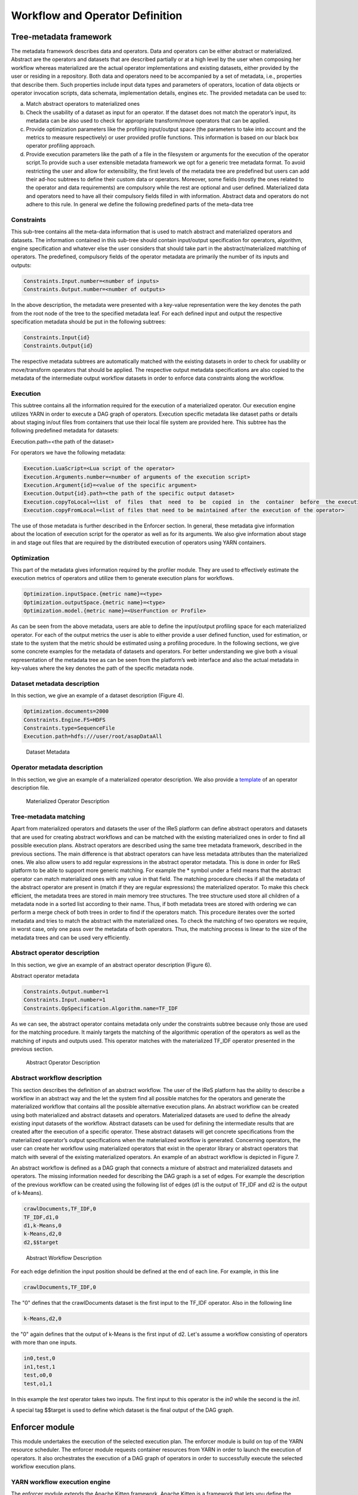 #############################################
Workflow and Operator Definition
#############################################

=========================
Tree-metadata framework 
=========================

The metadata framework describes data and operators. Data and operators can be either abstract or materialized. Abstract are the operators and datasets that are described partially or at a high level by the user when composing her workflow whereas materialized  are  the  actual  operator  implementations  and  existing  datasets,  either provided by the user or residing in a repository. Both data and operators need to be accompanied by a set of metadata, i.e., properties that  describe  them.  Such  properties  include  input  data  types  and  parameters  of operators,  location  of  data  objects  or  operator  invocation  scripts,  data  schemata, implementation details, engines etc. The provided metadata can be used to:  

a. Match abstract operators to materialized ones

b. Check the usability of a dataset as input for an operator. If the dataset does not match the operator’s input, its metadata can be also used to check for appropriate transform/move operators that can be applied.

c. Provide  optimization  parameters  like  the  profiling input/output  space  (the parameters to take into account and the metrics to measure respectively) or user provided  profile  functions.  This  information  is  based  on  our  black  box  operator profiling approach.

d. Provide  execution  parameters  like  the  path  of  a  file  in  the  filesystem  or arguments for the execution of the operator script.To  provide  such  a  user  extensible  metadata  framework  we  opt  for  a  generic  tree metadata format. To avoid restricting the user and allow for extensibility, the first levels of the metadata tree are predefined but users can add their ad-hoc subtrees to define their custom data or operators. Moreover, some fields (mostly the ones related to the operator and data requirements) are compulsory while the rest are optional and user defined. Materialized data and operators need to have all their compulsory fields filled in with information. Abstract data and operators do not adhere to this rule. In general we define the following predefined parts of the meta-data tree

------------
Constraints 
------------

This sub-tree contains all the meta-data information that is used to match abstract and materialized operators and datasets. The information contained in this sub-tree should contain  input/output  specification  for  operators,  algorithm,  engine  specification  and whatever  else  the  user  considers  that  should  take  part  in  the  abstract/materialized matching of operators. The predefined, compulsory fields of the operator metadata are primarily the number of its inputs and outputs: 

.. code:: bash

	Constraints.Input.number=<number of inputs>
	Constraints.Output.number=<number of outputs> 

In the above description, the metadata were presented with a key-value representation were the key denotes the path from the root node of the tree to the specified metadata leaf. For each defined input and output the respective specification metadata should be put in the following subtrees:  

.. code:: bash

	Constraints.Input{id} 
	Constraints.Output{id} 

The respective metadata subtrees are automatically matched with the existing datasets in order to check for usability or move/transform operators that should be applied. The respective  output  metadata  specifications  are  also copied  to  the  metadata  of  the intermediate output workflow datasets in order to enforce data constraints along the workflow.

----------
Execution 
----------

This subtree contains all the information required for the execution of a materialized operator.  Our execution engine utilizes YARN in order  to  execute  a  DAG  graph  of  operators.  Execution  specific  metadata  like  dataset 
paths or details about staging in/out files from containers that use their local file system are provided here.  This subtree has the following predefined metadata for datasets:

Execution.path=<the path of the dataset> 

For operators we have the following metadata: 


.. code:: bash

	Execution.LuaScript=<Lua script of the operator> 
	Execution.Arguments.number=<number of arguments of the execution script> 
	Execution.Argument{id}=<value of the specific argument>
	Execution.Output{id}.path=<the path of the specific output dataset> 
	Execution.copyToLocal=<list  of  files  that  need  to  be  copied  in  the  container  before  the execution of the operator> 
	Execution.copyFromLocal=<list of files that need to be maintained after the execution of the operator> 

The  use  of  those  metadata  is  further  described  in  the Enforcer section. In  general,  these  metadata  give  information  about  the location of execution script for the operator as well as for its arguments. We also give information  about  stage  in  and  stage  out  files  that  are  required  by  the  distributed execution of operators using YARN containers. 

------------
Optimization
------------ 

This part of the metadata gives information required by the profiler module. They are used  to  effectively  estimate  the  execution  metrics of  operators  and  utilize  them  to generate execution plans for workflows.  

.. code:: bash

	Optimization.inputSpace.{metric name}=<type> 
	Optimization.outputSpace.{metric name}=<type> 
	Optimization.model.{metric name}=<UserFunction or Profile> 

As can be seen from the above metadata, users are able to define the input/output profiling space for each materialized operator. For each of the output  metrics  the  user  is  able  to  either  provide  a  user  defined  function,  used  for estimation, or state to the system that the metric should be estimated using a profiling procedure.  In the following sections, we give some concrete examples for the metadata of datasets and  operators.  For  better  understanding  we  give  both  a  visual  representation  of  the metadata  tree  as  can  be  seen  from  the  platform’s  web  interface  and  also  the  actual metadata in key-values where the key denotes the path of the specific metadata node. 

-----------------------------
Dataset metadata description 
-----------------------------
In this section, we give an example of a dataset description (Figure 4).

.. code:: bash

	Optimization.documents=2000 
	Constraints.Engine.FS=HDFS  
	Constraints.type=SequenceFile 
	Execution.path=hdfs:///user/root/asapDataAll 

.. figure:: datasetmeta.png
	
	Dataset Metadata

------------------------------
Operator metadata description 
------------------------------
In this section, we give an example of a materialized operator description. We also provide a `template <./files/description_template>`_ of an operator description file.

.. figure:: materializedop.png
	
	Materialized Operator Description

-----------------------
Tree-metadata matching 
-----------------------

Apart from materialized operators and datasets the user of the IReS platform can define abstract operators and datasets that are used for creating abstract workflows and can be matched with the existing materialized ones in order to find all possible execution plans. Abstract operators are described using the same tree metadata framework, described in the  previous  sections.  The  main  difference  is  that abstract  operators  can  have  less metadata  attributes  than  the  materialized  ones.  We also  allow  users  to  add  regular expressions in the abstract operator metadata. This is done in order for IReS platform to be able to support more generic matching. For example the * symbol under a field means that the abstract operator can match materialized ones with any value in that field. The matching procedure checks if all the metadata of the abstract operator are present in (match if they are regular expressions) the materialized operator. To make this check efficient,  the  metadata  trees  are  stored  in  main  memory  tree  structures.  The  tree structure used store all children of a metadata node in a sorted list according to their name. Thus, if both metadata trees are stored with ordering we can perform a merge check of both trees in order to find if the operators match. This procedure iterates over the sorted metadata and tries to match the abstract with the materialized ones. To check the  matching  of  two  operators  we  require,  in  worst case,  only  one  pass  over  the metadata  of  both  operators.  Thus,  the  matching  process  is  linear  to  the  size  of  the metadata trees and can be used very efficiently. 

.. _abstract_op_desc
------------------------------
Abstract operator description 
------------------------------
In this section, we give an example of an abstract operator description (Figure 6). 

Abstract operator metadata 

.. code:: bash

	Constraints.Output.number=1 
	Constraints.Input.number=1 
	Constraints.OpSpecification.Algorithm.name=TF_IDF 

As  we  can  see,  the  abstract  operator  contains  metadata  only  under  the  constraints subtree because only those are used for the matching procedure. It mainly targets the matching of the algorithmic operation of the operators as well as the matching of inputs and  outputs  used.  This  operator  matches  with  the  materialized  TF_IDF  operator presented in the previous section.

.. figure:: abstractop.png
	
	Abstract Operator Description

------------------------------
Abstract workflow description 
------------------------------
This section describes the definition of an abstract workflow. The user of the IReS platform has the ability to describe a workflow in an abstract way and the let the system find all possible matches for the operators and generate the materialized workflow that contains  all  the  possible  alternative  execution  plans.  An  abstract  workflow  can  be created  using  both  materialized  and  abstract  datasets  and  operators.  Materialized datasets are used to define the already existing input datasets of the workflow. Abstract datasets  can  be  used  for  defining  the  intermediate results  that  are  created  after  the execution of a specific operator. These abstract datasets will get concrete specifications from the materialized operator’s output specifications when the materialized workflow is generated. Concerning operators, the user can create her workflow using materialized operators that exist in the operator library or abstract operators that match with several of the existing materialized operators. An example of an abstract workflow is depicted in Figure 7. 

An abstract workflow is defined as a DAG graph that connects a mixture of abstract and materialized datasets and operators. The missing information needed for describing the DAG graph is a set of edges. For example the description of the previous workflow can be created using the following list of edges (d1 is the output of TF_IDF and d2 is the output of k-Means). 

.. code:: bash

	crawlDocuments,TF_IDF,0 
	TF_IDF,d1,0
	d1,k-Means,0 
	k-Means,d2,0 
	d2,$$target

.. figure:: abstractworkflow.png
	
	Abstract Workflow Description

For each edge definition the input position should be defined at the end of each line. For example, in this line 

.. code:: bash

	crawlDocuments,TF_IDF,0 

The "0" defines that the crawlDocuments dataset is the first input to the TF_IDF operator. Also in the following line

.. code:: bash

	k-Means,d2,0 

the "0" again defines that the output of k-Means is the first input of d2. Let's assume a workflow consisting of operators with more than one inputs.

.. code:: bash

	in0,test,0
	in1,test,1
	test,o0,0
	test,o1,1

In this example the *test* operator takes two inputs. The first input to this operator is the *in0* while the second is the *in1*.

A  special  tag  $$target  is  used  to  define  which  dataset  is  the  final  output  of  the  DAG graph.

================
Enforcer module 
================
This  module undertakes the execution of the selected execution plan. The enforcer module is build on top of the YARN  resource  scheduler.  The  enforcer  module  requests  container  resources  from YARN in order to launch the execution of operators. It also orchestrates the execution of a  DAG  graph  of  operators  in  order  to  successfully  execute  the  selected  workflow execution plans.

-------------------------------
YARN workflow execution engine 
-------------------------------
The enforcer module extends the Apache  Kitten framework. Apache  Kitten  is  a  framework  that  lets you  define  the execution  of  operators  on  top  of  YARN.  It  allows  the  description  of  resource configuration  (CPU,  RAM  etc.  of  the  containers  launched)  as  well  as  the  execution configuration of the script or commands that need to be executed inside the allocated container resources. Kitten makes extensive use  of  Lua  tables to  organize  information  about  how  a  YARN  application  should  be executed. Here is how Kitten defines an example of a distributed shell application: 

.. code:: javascript

	distshell = yarn {
			name = "Distributed Shell",
			timeout = 10000,            
			memory = 512,             
			master = {              
			env = base_env, -- Defined elsewhere in the file          
			command = {                
				base="java -Xmx128m com.cloudera.kitten.appmaster.ApplicationMaster",               
				args = {                  
					"-conf job.xml" },                  
					}                
				}, 
				container = {                      
					instances = 3,                      
					env = base_env,  -- Defined elsewhere in the file             
					command = "echo 'Hello World!' >> /tmp/hello_world"            
				} 
			}

The *yarn* function  of  the  Lua  description  provides  all  the  required  information  for running an operator using YARN. The following fields can be defined in the Lua table that is passed to it, optionally setting default values for optional fields that were not specified: 

1. **name** (string, required): The name of this application. 

2. **timeout** (integer, defaults to -1): How long the client should wait in milliseconds before killing the application due to a timeout. If < 0, then the client will wait forever. 

3. **user** (string, defaults to the user executing the client): The user to execute the application as on the Hadoop cluster. 

4. **queue** (string,  defaults  to  ""):  The  queue  to  submit  the  job  to,  if  the  capacity scheduler is enabled on the cluster. 
5. **conf** (table,  optional):  A  table  of  key-value  pairs  that will  be  added  to theConfigurationinstance that is passed to the launched containers via the job.xml file. The creation of job.xml is built-in to the Kitten framework and is similar to how  the  MapReduce  library  uses  the  Configuration  object  to  pass  client-side configuration information to tasks executing on the cluster. 
6. **env** (table, optional): A table of key-value pairs that will be set as environment variables in the container. Note that if all of the environment variables are the same for the master and container, you can specify theenvtable once in the yarn table and it will be linked to the subtables by theyarnfunction. 
7. **memory** (integer,  defaults  to  512):  The  amount  of  memory  to  allocate  for  the container, in megabytes. If the same amount of memory is allocated for both the master and the containers, you can specify the value once inside of the yarn table and it will be linked to the subtables by theyarnfunction. 
8. **cores** (integer,  defaults  to  1):  The  number  of  virtual  cores  to  allocate  for  the container. If the same number of cores is allocated for both the master and the containers, you can specify the value once inside of the yarn table and it will be linked to the subtables by theyarnfunction. 
9. **instances** (integer, defaults to 1): The number of instances of this container type to   create   on   the   cluster.   Note   that   this   only   applies   to thecontainer/containersarguments;  the  system  will  only  allocate  a  single master for each application. 
10. **priority** (integer, defaults to 0): The relative priority of the containers that are allocated. Note that this prioritization is internal to each application; it does not control how many resources the application is allowed to use or how they are prioritized. 
11. **tolerated_failures** (integer,  defaults  to  4):  This  field  is  only  specified  on  the application  master,  and  it  specifies  how  many  container  failures  should  be tolerated before the application shuts down.
12. **command/commands** (string(s)  or  table(s),  optional):commandis  a  shortcut forcommandsin the case that there is only a single command that needs to be executed within each container. This field can either be a string that will be run as-is, or it may be a table that contains two subfields: abasefield that is a string and  anargsfield  that  is  a  table.  Kitten  will  construct  a  command  by concatenating the values in the args table to the base string to form the command to execute. 
13. **resources** (table of tables, optional): The resources (in terms of files, URLs, etc.) that  the  command  needs  to  run  in  the  container.  YARN  has  a  mechanism  for copying files that are needed by an application to a working directory created for the container that the application will run in. These files are referred to in Kitten asresources.

----------------------
Execution description 
----------------------
All  materialized  operators  are  accompanied  by  a  set  of execution  metadata  that  are  used  for  their  actual  execution.  The  main  part  of  the execution description is the lua script that was mentioned in the previous section and is used  to  describe  the  execution  details  of  an  operator.  An  example  description  of  an operator using a lua script is presented below: 

.. bash:

	-- The command to execute. 
	SHELL_COMMAND = "./tfidf_mahout.sh" 

	-- The number of containers to run it on. 
	CONTAINER_INSTANCES = 1 

	--  The  location  of  the  jar  file  containing  kitten's  default  ApplicationMaster implementation. 
	MASTER_JAR_LOCATION = "kitten-master-0.2.0-jar-with-dependencies.jar" 

	-- CLASSPATH setup. 
	CP = "/opt/hadoop-2.6.0/etc/hadoop:/opt/hadoop-2.6.0/etc/hadoop:/opt/hadoop-2.6.0/etc/hadoop:/opt/hadoop-2.6.0/share/hadoop/common/lib/*:/opt/hadoop-2.6.0/share/hadoop/common/*:/opt/hadoop-2.6.0/share/hadoop/hdfs:/opt/hadoop-2.6.0/share/hadoop/hdfs/lib/*:/opt/hadoop-2.6.0/share/hadoop/hdfs/*:/opt/hadoop-2.6.0/share/hadoop/yarn/lib/*:/opt/hadoop-2.6.0/share/hadoop/yarn/*:/opt/hadoop-2.6.0/share/hadoop/mapreduce/lib/*:/opt/hadoop-2.6.0/share/hadoop/mapreduce/*:/contrib/capacity-scheduler/*.jar:/opt/hadoop-2.6.0/share/hadoop/yarn/*:/opt/hadoop-2.6.0/share/hadoop/yarn/lib/*" 

-- Resource and environment setup. 

.. code:: javascript

	base_resources = {   
	    ["master.jar"] = { 
			file = MASTER_JAR_LOCATION 
			} 
		} 
		base_env = { 
			CLASSPATH = table.concat({"${CLASSPATH}", CP, "./master.jar", "./tfidf_mahout.sh"}, ":"),

			} 
			-- The actual distributed shell job. 
			operator = yarn {   
				name = "TF/IDF using mahout library",   
				timeout = -1,   
				memory = 2048,   
				cores = 2,   
				container = {
					instances = CONTAINER_INSTANCES,     
					env = base_env,     
					resources = {  
						["tfidf_mahout.sh"] = { 
							file = "/opt/asap-server/asapLibrary/operators/TF_IDF_mahout/tfidf_mahout.sh",       
							type = "file",              
			 -- other value: 'archive'       
			 	visibility = "application",  
			 -- other values: 'private', 'public'             
			 	}     },     
			 command = {             
			 	base = SHELL_COMMAND,     
			 	}   
			 } 
			} 